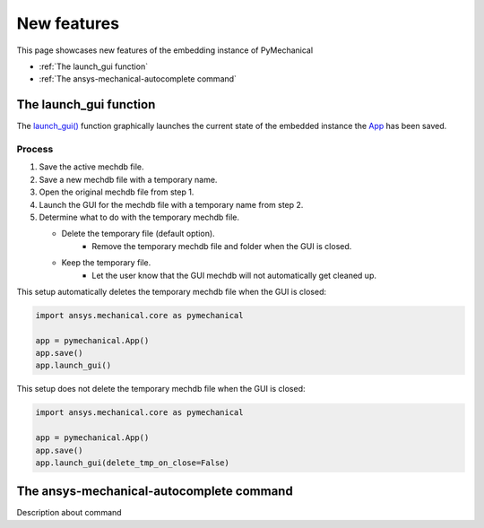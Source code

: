 .. _ref_embedding_user_guide_new_features:

New features
============

This page showcases new features of the embedding instance of PyMechanical

* :ref:`The launch_gui function`
* :ref:`The ansys-mechanical-autocomplete command`

The launch_gui function
-----------------------

The `launch_gui() <../api/ansys/mechanical/core/embedding/launch_gui/index.html>`_ function
graphically launches the current state of the embedded instance the
`App <../api/ansys/mechanical/core/embedding/app/App.html>`_ has been saved.

Process
~~~~~~~

#. Save the active mechdb file.
#. Save a new mechdb file with a temporary name.
#. Open the original mechdb file from step 1.
#. Launch the GUI for the mechdb file with a temporary name from step 2.
#. Determine what to do with the temporary mechdb file.

   * Delete the temporary file (default option).
      * Remove the temporary mechdb file and folder when the GUI is closed.

   * Keep the temporary file.
      * Let the user know that the GUI mechdb will not automatically get cleaned up.

This setup automatically deletes the temporary mechdb file when the GUI is closed:

.. code:: python

    import ansys.mechanical.core as pymechanical

    app = pymechanical.App()
    app.save()
    app.launch_gui()

This setup does not delete the temporary mechdb file when the GUI is closed:

.. code:: python

    import ansys.mechanical.core as pymechanical

    app = pymechanical.App()
    app.save()
    app.launch_gui(delete_tmp_on_close=False)


The ansys-mechanical-autocomplete command
-----------------------------------------

Description about command
